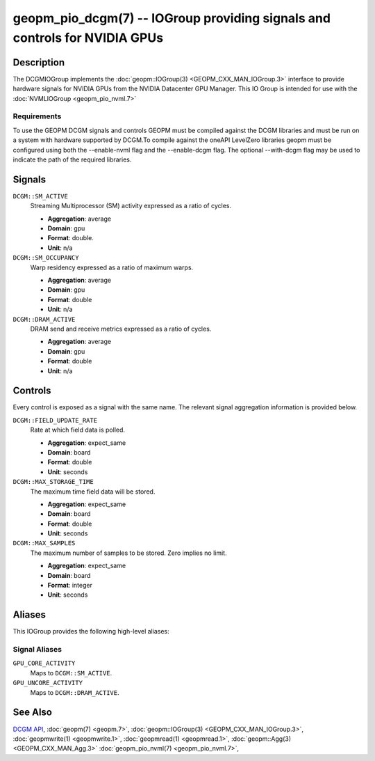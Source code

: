 geopm_pio_dcgm(7) -- IOGroup providing signals and controls for NVIDIA GPUs
===========================================================================

Description
-----------

The DCGMIOGroup implements the :doc:`geopm::IOGroup(3) <GEOPM_CXX_MAN_IOGroup.3>`
interface to provide hardware signals for NVIDIA GPUs from the NVIDIA Datacenter GPU Manager.  This IO Group is intended for use with the :doc:`NVMLIOGroup <geopm_pio_nvml.7>`

Requirements
^^^^^^^^^^^^

To use the GEOPM DCGM signals and controls GEOPM must be compiled against the DCGM libraries and must be run on a system with hardware supported by DCGM.To compile against the oneAPI LevelZero libraries geopm must be configured using both the --enable-nvml flag and the --enable-dcgm flag.  The optional --with-dcgm flag may be used to indicate the path of the required libraries.

Signals
-------

``DCGM::SM_ACTIVE``
    Streaming Multiprocessor (SM) activity expressed as a ratio of cycles.

    *  **Aggregation**: average
    *  **Domain**: gpu
    *  **Format**: double.
    *  **Unit**: n/a

``DCGM::SM_OCCUPANCY``
    Warp residency expressed as a ratio of maximum warps.

    *  **Aggregation**: average
    *  **Domain**: gpu
    *  **Format**: double
    *  **Unit**: n/a

``DCGM::DRAM_ACTIVE``
    DRAM send and receive metrics expressed as a ratio of cycles.

    *  **Aggregation**: average
    *  **Domain**: gpu
    *  **Format**: double
    *  **Unit**: n/a

Controls
--------

Every control is exposed as a signal with the same name.  The relevant signal aggregation information is provided below.

``DCGM::FIELD_UPDATE_RATE``
    Rate at which field data is polled.

    *  **Aggregation**: expect_same
    *  **Domain**: board
    *  **Format**: double
    *  **Unit**: seconds

``DCGM::MAX_STORAGE_TIME``
    The maximum time field data will be stored.

    *  **Aggregation**: expect_same
    *  **Domain**: board
    *  **Format**: double
    *  **Unit**: seconds

``DCGM::MAX_SAMPLES``
    The maximum number of samples to be stored.  Zero implies no limit.

    *  **Aggregation**: expect_same
    *  **Domain**: board
    *  **Format**: integer
    *  **Unit**: seconds

Aliases
-------

This IOGroup provides the following high-level aliases:

Signal Aliases
^^^^^^^^^^^^^^

``GPU_CORE_ACTIVITY``
    Maps to ``DCGM::SM_ACTIVE``.

``GPU_UNCORE_ACTIVITY``
    Maps to ``DCGM::DRAM_ACTIVE``.

See Also
--------


`DCGM API <https://docs.nvidia.com/datacenter/dcgm/latest/>`_\ ,
:doc:`geopm(7) <geopm.7>`\ ,
:doc:`geopm::IOGroup(3) <GEOPM_CXX_MAN_IOGroup.3>`\ ,
:doc:`geopmwrite(1) <geopmwrite.1>`\ ,
:doc:`geopmread(1) <geopmread.1>`,
:doc:`geopm::Agg(3) <GEOPM_CXX_MAN_Agg.3>`
:doc:`geopm_pio_nvml(7) <geopm_pio_nvml.7>`\ ,
